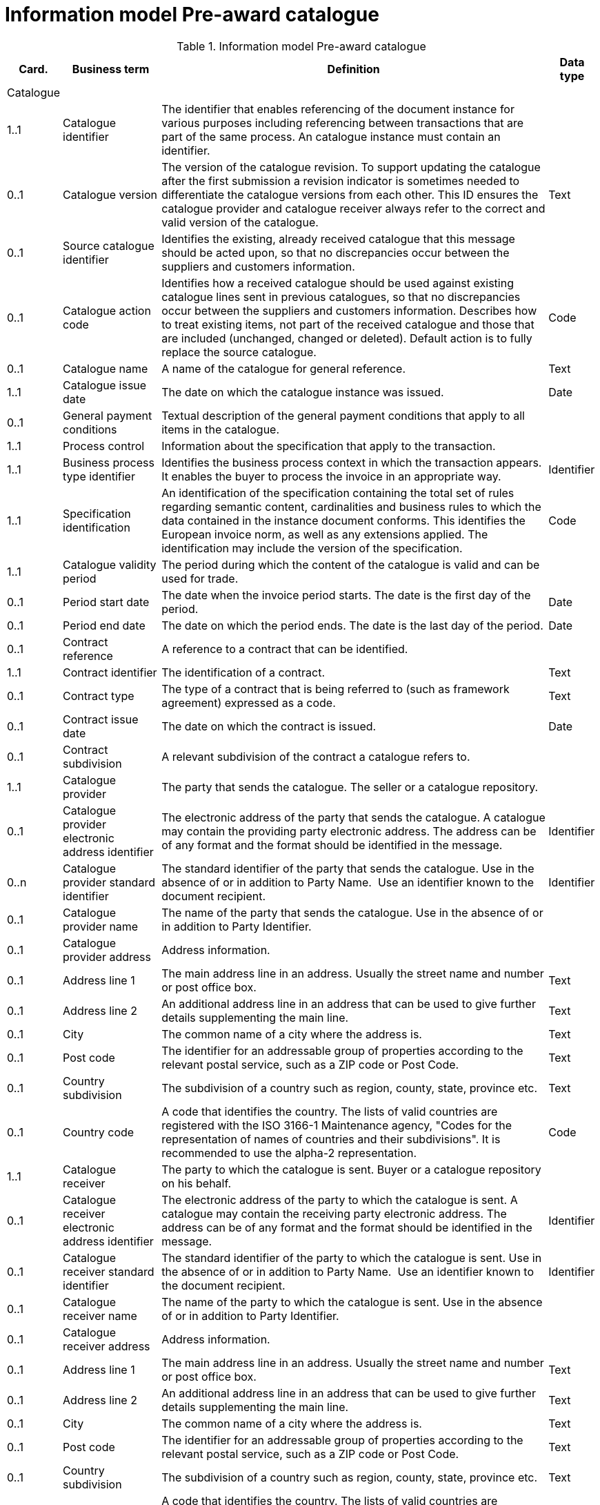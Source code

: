 [[information-model-pac]]
= Information model Pre-award catalogue

.Information model Pre-award catalogue
[cols="1,2,8,1",options="header"]

|====

|Card.
|Business term
|Definition
|Data type

|Catalogue
|
|
|

|1..1
|Catalogue identifier
|The identifier that enables referencing of the document instance for various purposes including referencing between transactions that are part of the same process.
An catalogue instance must contain an identifier.
|

|0..1
|Catalogue version
|The version of the catalogue revision.
To support updating the catalogue after the first submission a revision indicator is sometimes needed to differentiate the catalogue versions from each other.
This ID ensures the catalogue provider and catalogue receiver always refer to the correct and valid version of the catalogue.
|Text

|0..1
|Source catalogue identifier
|Identifies the existing, already received catalogue that this message should be acted upon, so that no discrepancies occur between the suppliers and customers information.
|

|0..1
|Catalogue action code
|Identifies how a received catalogue should be used against existing catalogue lines sent in previous catalogues, so that no discrepancies occur between the suppliers and customers information.
Describes how to treat existing items, not part of the received catalogue and those that are included (unchanged, changed or deleted). Default action is to fully replace the source catalogue.
|Code

|0..1
|Catalogue name
|A name of the catalogue for general reference.
|Text

|1..1
|Catalogue issue date
|The date on which the catalogue instance was issued.
|Date

|0..1
|General payment conditions
|Textual description of the general payment conditions that apply to all items in the catalogue.
|

|1..1
|Process control
|Information about the specification that apply to the transaction.
|

|1..1
|Business process type identifier
|Identifies the business process context in which the transaction appears.
It enables the buyer to process the invoice in an appropriate way.
|Identifier

|1..1
|Specification identification
|An identification of the specification containing the total set of rules regarding semantic content, cardinalities and business rules to which the data contained in the instance document conforms.
This identifies the European invoice norm, as well as any extensions applied.
The identification may include the version of the specification.
|Code

|1..1
|Catalogue validity period
|The period during which the content of the catalogue is valid and can be used for trade.
|

|0..1
|Period start date
|The date when the invoice period starts.
The date is the first day of the period.
|Date

|0..1
|Period end date
|The date on which the period ends.
The date is the last day of the period.
|Date

|0..1
|Contract reference
|A reference to a contract that can be identified.
|

|1..1
|Contract identifier
|The identification of a contract.
|Text

|0..1
|Contract type
|The type of a contract that is being referred to (such as framework agreement) expressed as a code.
|Text

|0..1
|Contract issue date
|The date on which the contract is issued.
|Date

|0..1
|Contract subdivision
|A relevant subdivision of the contract a catalogue refers to.
|

|1..1
|Catalogue provider
|The party that sends the catalogue.
The seller or a catalogue repository.
|

|0..1
|Catalogue provider electronic address identifier
|The electronic address of the party that sends the catalogue.
A catalogue may contain the providing party electronic address.
The address can be of any format and the format should be identified in the message.
|Identifier

|0..n
|Catalogue provider standard identifier
|The standard identifier of the party that sends the catalogue.
Use in the absence of or in addition to Party Name.  Use an identifier known to the document recipient.
|Identifier

|0..1
|Catalogue provider name
|The name of the party that sends the catalogue.
Use in the absence of or in addition to Party Identifier.
|

|0..1
|Catalogue provider address
|Address information.
|

|0..1
|Address line 1
|The main address line in an address.
Usually the street name and number or post office box.
|Text

|0..1
|Address line 2
|An additional address line in an address that can be used to give further details supplementing the main line.
|Text

|0..1
|City
|The common name of a city where the address is.
|Text

|0..1
|Post code
|The identifier for an addressable group of properties according to the relevant postal service, such as a ZIP code or Post Code.
|Text

|0..1
|Country subdivision
|The subdivision of a country such as region, county, state, province etc.
|Text

|0..1
|Country code
|A code that identifies the country.
The lists of valid countries are registered with the ISO 3166-1 Maintenance agency, "Codes for the representation of names of countries and their subdivisions". It is recommended to use the alpha-2 representation.
|Code

|1..1
|Catalogue receiver
|The party to which the catalogue is sent.
Buyer or a catalogue repository on his behalf.
|

|0..1
|Catalogue receiver electronic address identifier
|The electronic address of the party to which the catalogue is sent.
A catalogue may contain the receiving party electronic address.
The address can be of any format and the format should be identified in the message.
|Identifier

|0..1
|Catalogue receiver standard identifier
|The standard identifier of the party to which the catalogue is sent.
Use in the absence of or in addition to Party Name.  Use an identifier known to the document recipient.
|Identifier

|0..1
|Catalogue receiver name
|The name of the party to which the catalogue is sent.
Use in the absence of or in addition to Party Identifier.
|

|0..1
|Catalogue receiver address
|Address information.
|

|0..1
|Address line 1
|The main address line in an address.
Usually the street name and number or post office box.
|Text

|0..1
|Address line 2
|An additional address line in an address that can be used to give further details supplementing the main line.
|Text

|0..1
|City
|The common name of a city where the address is.
|Text

|0..1
|Post code
|The identifier for an addressable group of properties according to the relevant postal service, such as a ZIP code or Post Code.
|Text

|0..1
|Country subdivision
|The subdivision of a country such as region, county, state, province etc.
|Text

|0..1
|Country code
|A code that identifies the country.
The lists of valid countries are registered with the ISO 3166-1 Maintenance agency, "Codes for the representation of names of countries and their subdivisions". It is recommended to use the alpha-2 representation.
|Code

|0..1
|Catalogue supplier
|The party that provides the items specified in the catalog
|

|0..1
|Catalogue supplier standard identifier
|The standard identifier of the party that provides the items specified in the catalogue.
Use in the absence of or in addition to Party Name.  Use an identifier known to the document recipient.
|Identifier

|0..1
|Catalogue supplier name
|The party that provides the items specified in the catalogue.
Use in the absence of or in addition to Party Identifier.
|

|0..1
|Catalogue supplier address
|Address information.
|

|0..1
|Address line 1
|The main address line in an address. Usually the street name and number or post office box.
|Text

|0..1
|Address line 2
|An additional address line in an address that can be used to give further details supplementing the main line.
|Text

|0..1
|City
|The common name of a city where the address is.
|Text

|0..1
|Post code
|The identifier for an addressable group of properties according to the relevant postal service, such as a ZIP code or Post Code.
|Text

|0..1
|Country subdivision
|The subdivision of a country such as region, county, state, province etc.
|Text

|0..1
|Country code
|A code that identifies the country.
The lists of valid countries are registered with the ISO 3166-1 Maintenance agency, "Codes for the representation of names of countries and their subdivisions". It is recommended to use the alpha-2 representation.
|Code

|0..1
|Catalogue supplier contact
|Used to provide contacting information for a party in general or a person.
|

|0..1
|Contact point
|The name of the contact point.
|Text

|0..1
|Contact telephone number
|A phone number for the contact point.
|Text

|0..1
|Contact email address
|An e-mail address for the contact point.
|Text

|0..1
|Catalogue customer
|The party who may order from the catalogue.
|

|0..1
|Catalogue customer standard identifier
|Standard identifier of the party who may order from the catalogue.
Use in the absence of or in addition to Party Name.  Use an identifier known to the document recipient.
|Identifier

|0..1
|Catalogue customer name
|Name of the party who may order from the catalogue.
Use in the absence of or in addition to Party Identifier.
|

|0..1
|Catalogue customer contact
|Used to provide contacting information for a party in general or a person.
|

|0..1
|Contact point
|The name of the contact point.
|Text

|0..1
|Contact telephone number
|A phone number for the contact point.
|Text

|0..1
|Contact email address
|An e-mail address for the contact point.
|Text

|1..n
|Catalogue line
|Detailed information of an item, price and its composition  in a catalogue.
|

|1..1
|Catalogue line identifier
|Each line must have an identifier that is unique within the document to make it possible to reference the line.
For example, from other documents.
|

|0..1
|Catalogue line action code
|Identifies how a received catalogue line should be used against existing catalogue lines sent in previous catalogues, so that no discrepancies occur between the suppliers and customers information.
See rule on catalogue version ID.
When using Update or Delete codes, the entire Catalogue Line is updated or deleted.
|Code

|0..1
|Catalogue line orderable indicator
|Indicates whether the catalogue line can be ordered.
Default value is True i.e. Item on the Catalogue Line can be ordered.
Can be used to indicate if an Item is temporarily out of stock (via a Catalogue Update).
|Indicator

|0..1
|Orderable unit
|Unit to be used to order this item.
The same item can be described in more than one catalogue line with different orderable units.
E.g. catalogue line 1 describes item X that can be ordered in boxes at a given price.
Line 2 may describe the same item X as orderable in pallets where the price is lower.
|Code

|0..1
|Orderable unit factor rate
|The factor by which the Item net price of an unit of an item can be converted to the orderable unit.
|Numeric

|0..1
|Order quantity increment
|The increment of orderable units that can be ordered.
|Numeric

|0..1
|Minimum order quantity
|UOM should be stated  by using recommendation 20 v10 The minimum number of orderable units that can be ordered according to details provided in the catalogue line, such as price.
|Quantity

|0..1
|Maximum order quantity
|UOM should be stated  by using recommendation 20 v10. The maximum number of orderable units that can be ordered according to details provided in the catalogue line, such as price.
|Quantity

|0..1
|Minimum quantity guaranteed for delivery
|UOM should be stated  by using recommendation 20 v10 The minimum quantity of an item that is guaranteed by the seller to be delivered.
|Quantity

|0..1
|Catalogue line warranty information
|Warranty information that applies to the catalogue line item.
|

|0..1
|Contracted item indicator
|Indicates if the item is offered in accordance to an existing contract.
|Indicator

|0..1
|Transaction conditions
|Textual description of the specific transaction conditions (purchasing, sales, payment) for an item.
|

|0..1
|Transaction conditions code
|Coded description of the specific transaction conditions (purchasing, sales, payment) for an item.
They can be: ”VQ”: Variable measure indicator "RC”: Returnable unit, indicator ”SER”: Trade item is a service ”MTO”: Trade item is produced after it has been ordered
|Code

|1..1
|Catalogue item details
|
|

|1..1
|Item name
|A name for an item.
Either the Item name or the Item description shall be provided.
|Text

|0..n
|Item description
|A free text detailed description of an item.
A detailed description of the item.
Use one description pr.
language
|Text

|0..1
|Item brand name
|Name of the brand of the item to allow economic operators to distinctively describe an item in  their catalogue or pre-award catalogue.
|

|1..1
|Item sellers identifier
|An identifier, assigned by the seller, for the item.
|Identifier

|0..1
|Item standard identifier
|An item identifier based on a registered scheme.
|Identifier

|0..1
|Manufacturers item identifier
|The manufacturer's identifier for the item.
|Identifier

|0..n
|Item key words
|Used to specify searchable keywords and/or synonyms for the item." E. g., Item name = Shiny Smile / Item keyword = Toothpaste"
|

|0..n
|External item specification URI
|URI reference to external item information or specifications.
E.g. web address
|

|0..1
|Item VAT category code
|The VAT category code for the invoiced item.
|Code

|0..1
|Item VAT rate
|The VAT rate, represented as percentage that applies to the item.
A VAT rate of zero percent is applied for calculation purposes even if the item is outside the scope of VAT.
Unless specific trade reasons apply such as exemptions.
|Numeric

|0..1
|Item origin country
|The code identifying the country from which the item originates.
The lists of valid countries are registered with the ISO 3166-1 Maintenance agency, "Codes for the representation of names of countries and their subdivisions". It is recommended to use the alpha-2 representation.
Used to provide the country from which the item has its origin.
Commonly used in cross border trade for statistical and customs purposes.
|Code

|0..n
|Hazardous item UNDG code
|Specification of the hazardous nature of an item according to the UNDG classification schema.
Provides detail of the classification and nature of a hazardous item.
|Text

|0..n
|Hazardous class identifier
|Specification of the hazardous nature of an item according to a classification schema.
Provides detail of the classification and nature of a hazardous item.
|Text

|0..1
|Item in-stock indicator
|Indicates whether an item is in the supplier's stock.
If not in stock the supplier has to order the item himself.
|Indicator

|0..1
|Item expiry date
|The date on which the item will expire.
Used to express the expiry date of the item or items in the line instance.
|Date

|0..1
|Item best before date
|The date until when the relevant item qualities will remain at their best.
Used to express the best before date of the item or items in the line instance.
|Date

|0..1
|Item batch number
|Identification of the production batch in which the relevant items were produced.
Identifies the production batch that the item(s) listed in the catalogue line were part of.
|Text

|0..1
|Item net quantity
|UOM should be stated by using recommendation 20 v10 The net quantity of the item that is contained in each consumable unit, excluding any packaging materials.
|Quantity

|0..1
|Manufacturer name
|The name of the manufacturer of the item.
|

|0..1
|Item dimension description
|Textual description of the item's dimensions.
Used if the dimension oft he item cannot be described using standardized properties, e.g., length, height or width.
See also the Guideline on Usage of Classification Systems for using standardized properties.
|

|0..n
|Item classification
|
|

|1..1
|Item classification code
|A code for classifying the item by its type or nature.
|Code

|0..1
|Item classification name
|The name of the commodity classification for this item.
|Text

|0..n
|Item label
|Information about the items environmental, social, ethical and quality type of labelling.
|Class

|0..1
|Item label name
|The name of the product label.
|Text

|0..1
|Item label value
|The label value that applies to the item.
|Text

|0..1
|Item label type
|The label type such environmental, quality, social etc.
|Code

|0..1
|Item label reference
|A reference to where the label specification can be found, e.g. a URI.
|URI

|0..1
|Item label issuer party name
|Name of the party issuing the item label.
|Text

|0..n
|Item means of proof
|A means of proof according to to Directives 2014/24/EU.
|Class

|1..1
|Item means of proof idenifier
|A unique identifier being unique in a transcaction for a Item means of proof
|Identifier

|1..1
|Item means of proof type code
|A code specifying the type of the Item means of proof according to Directives 2014/24/EU, e.g., if it a label, test report etc.
|Code

|0..n
|Item means of proof name
|Name of a item means of proof
|Text

|0..1
|Item means of proof reference
|A reference to an external specification of the provided means of proof.
|URI

|1..1
|Item requirement reference
|A reference to the corresponding Item requirement given in the corresponding pre-award catalogue request.
|Identifier

|0..n
|Item property
|An attribute or component of an item.
Use for structured specification of Item Properties.
Any properties of the item that cannot be specified in other elements.
See also the Guideline on Usage of Classification System.
|Class

|1..1
|Item property name
|The name of the property.
The name must be sufficiently descriptive to define the value.
The definition may be supplemented with the property unit of measure when relevant.
E.g. Size, Color, Year.
|Text

|1..1
|Item property value
|The value of the item property.
E.g. XXL, Blue, 2007.
|

|0..1
|Item property unit of measure
|The unit of measure in which the property value is stated, if relevant.
May not be relevant when properties are descriptive.
|Code

|0..1
|Item property classification code
|Code for the item property according to a property code system
|Code

|0..n
|Item image
|Information about an attached document.
The main image for the item
|

|0..1
|Attachment identifier
|An identifier that can be used to reference the attached document, such as an unique identifier.
|Identifier

|0..n
|Attachment description
|A short description of the attached document
|Text

|0..1
|Attachment description code
|A functional description of the attachment expressed as code.
|Code

|0..1
|Attached document
|An attached document embedded as binary object.
Attached document is used when documentation shall be stored with the invoice for future reference or audit purposes.
|Binary Object

|0..n
|Attached item specification
|Information about an attached document.
|

|0..1
|Attachment identifier
|An identifier that can be used to reference the attached document, such as an unique identifier.
|Identifier

|0..n
|Attachment description
|A short description of the attached document
|Text

|0..1
|Attachment description code
|A functional description of the attachment expressed as code.
|Code

|0..1
|Attached document
|An attached document embedded as binary object.
Attached document is used when documentation shall be stored with the invoice for future reference or audit purposes.
|Binary Object

|0..1
|Catalogue line validity period
|The period during which the information in the catalogue line is valid.
An orderable catalogue item is no longer orderable after the validity period expires.
Used for example for promotional items or prices.
|

|0..1
|Period start date
|The date when the invoice period starts.
The date is the first day of the period.
|Date

|0..1
|Period end date
|The date on which the period ends.
The date is the last day of the period.
|Date

|0..n
|Catalogue item price
|Used to specify the price of the item.
Can also be used to specify prices that may be dependent on quantities and/or locations.
|

|0..1
|Item net price
|The price of an item, exclusive of VAT, after subtracting item price discount. "The net price has to be equal with the gross price less the item price discount.
The lists of valid currencies are registered with the ISO 4217 Maintenance Agency ""Codes for the representation of currencies and funds"". It is recommended to use the alpha-3 representation." The price is given for each orderable unit.
|Amount

|0..1
|Item price lead time
|This is the time until the item is ready for delivery.
|Measure

|0..1
|Item price type
|The type of the price so that the receiver knows if the price may be changed is indicative.
When prices are temporary the validity period for the price should be defined by stating the price validity period.
|Code

|0..1
|Item price quantity threshold
|UOM should be stated  by using recommendation 20 v10 The minimum quantity of the item that can be ordered to a given price.
|Quantity

|0..1
|Item price quantity ceiling
|UOM should be stated  by using recommendation 20 v10 The maximum quantity of the item that can be ordered to a given price.
|Quantity

|0..1
|Price validity period
|The period of time when the item can be ordered to the given price
|

|0..1
|Period start date
|The date when the invoice period starts.
The date is the first day of the period.
|Date

|0..1
|Period end date
|The date on which the period ends.
The date is the last day of the period.
|Date

|0..n
|Price location
|Address information.
Use to specify the location or area where this price applies.
|

|0..1
|City
|The common name of a city where the address is.
|Text

|0..1
|Country subdivision
|The subdivision of a country such as region, county, state, province etc.
|Text

|0..1
|Country code
|A code that identifies the country. The lists of valid countries are registered with the ISO 3166-1 Maintenance agency, "Codes for the representation of names of countries and their subdivisions". It is recommended to use the alpha-2 representation.
|Code

|0..n
|Item comparison
|Price information based on a standard quantity unit to enable price comparison.
Used to provide price information based on a standard quantity unit to enable price comparison.
|

|0..1
|Standard unit of measure
|The standard unit of measure used to enable comparison of item price to other similar items.
|

|0..1
|Standard unit quantity
|The quantity of standard units that are in each consumable unit.
E.g. if consumable units are bottles and each bottle contains 0,333 liters the standard unit quantity is 0,333
|Numeric

|0..1
|Standardized unit price
|The item price based on a standardized unit.
E.g. Price of each liter.
See guideline on Items and packing units in a catalogue.
|Amount

|0..n
|Component related item
|A component, accessory or other related item to an item in the catalogue.
Catalogue items that may be components of this item.
|

|0..1
|Item standard identifier
|An item identifier based on a registered scheme.
Indicate the seller's identifier for the related item.
|Identifier

|0..1
|Related item quantity
|UOM should be stated  by using recommendation 20 v10 Quantity of a related item.
|Quantity

|0..n
|Required related item
|A component, accessory or other related item to an item in the catalogue.
Catalogue items that may be required with this item.
|

|0..1
|Item standard identifier
|An item identifier based on a registered scheme.
Indicate the seller's identifier for the related item.
|Identifier

|0..1
|Related item quantity
|UOM should be stated  by using recommendation 20 v10 Quantity of a related item.
|Quantity

|0..n
|Accessory related item
|A component, accessory or other related item to an item in the catalogue.
Items that can be used as optional accessories with the catalogue line item.
|

|0..1
|Item standard identifier
|An item identifier based on a registered scheme.
Indicate the seller's identifier for the related item.
|Identifier

|0..1
|Related item quantity
|UOM should be stated  by using recommendation 20 v10 Quantity of a related item.
|Quantity

|0..1
|Replaced item
|A component, accessory or other related item to an item in the catalogue.
The item that is being replaced with this catalogue line item.
|

|0..1
|Item standard identifier
|An item identifier based on a registered scheme.
Indicate the seller's identifier for the related item.
|Identifier

|0..1
|Related item quantity
|UOM should be stated  by using recommendation 20 v10 Quantity of a related item.
|Quantity

|0..1
|Item packaging
|Item packaging information refer to the orderable unit and describe how that unit is packed, at what hierarchical level the unit is and its relation to other levels of packaging.
|

|0..1
|Packed units
|The packaging the item is available inside the orderable unit (next lower level packaging), and which contains the number of the unit described in Packed quantity.
The value should be a valid UOM code like CS for case
|Code

|0..1
|Packed quantity
|The number of packed units that are in the orderable unit.
E.g. if the orderable unit is a pallet that contains 30 boxes then the packed units are BOX and the packed quantity is 30.
|Numeric

|0..1
|Consumable unit
|The unit in which the item described in this line is intended to be consumed in or sold in to the end buyer.
For example a bottle.
|

|0..1
|Consumable unit quantity
|UOM should be stated  by using recommendation 20 v10 Specifies the number of consumable units that are in each orderable unit.
|Quantity

|0..1
|Package volume
|The volume of the item including the packaging.
|Measure

|0..1
|Package net weight approximate
|The approximate package net weight of the item.
The net weight is the weight of the item without the weight of the package.
|Measure

|0..1
|Package net weight exact
|The exact package net weight of the item.
The net weight is the weight of the item without the weight of the package.
|Measure

|0..1
|Orderable unit handling information
|Information on how to package and handle items.
Outside, gross measures of the orderable unit as it is packed and including the packaging with the purpose of supporting handling and shipping planning.
|

|0..1
|Handling unit packaging level
|The packaging level of the orderable unit.
|Code

|0..1
|Handling unit logistic requirements
|Description of requirements that relate to the transport of the item itself or the orderable unit in which it is contained.
|

|0..1
|Handling unit height
|Height of the handling unit.
The vertical height of the orderable unit.
|Measure

|0..1
|Handling unit length
|Length of the handling unit.
The horizontal measure of the longer site of the orderable unit
|Measure

|0..1
|Handling unit width
|Width of the handling unit.
The horizontal measure of the shorter side of the orderable unit.
|Measure

|0..1
|Handling unit gross weight
|The gross weight of a handling unit.
The weight of the orderable unit including its packaging.
|Measure

|0..1
|Handling unit minimum storage temperature
|Minimum storage temperature for the handling unit.
The lower margin of the recommended storage temperature range for the item.
|Measure

|0..1
|Handling unit maximum storage temperature
|Maximum storage temperature for the handling unit.
The upper margin of the recommended storage temperature range for the item.
|Measure

|0..1
|Handling unit minimum storage humidity
|Minimum storage humidity for the handling unit.
|Measure

|0..1
|Handling unit maximum storage humidity
|Maximum storage humidity for the handling unit.
|Measure

|0..1
|Delivery location
|Address information.
The location where the line item is made available according to the specification stated in the catalogue line.
|

|0..1
|Address line 1
|The main address line in an address.
Usually the street name and number or post office box.
|Text

|0..1
|Address line 2
|An additional address line in an address that can be used to give further details supplementing the main line.
|Text

|0..1
|City
|The common name of a city where the address is.
|Text

|0..1
|Post code
|The identifier for an addressable group of properties according to the relevant postal service, such as a ZIP code or Post Code.
|Text

|0..1
|Country subdivision
|The subdivision of a country such as region, county, state, province etc.
|Text

|0..1
|Country code
|A code that identifies the country. The lists of valid countries are registered with the ISO 3166-1 Maintenance agency, "Codes for the representation of names of countries and their subdivisions". It is recommended to use the alpha-2 representation.
|Code

|====

